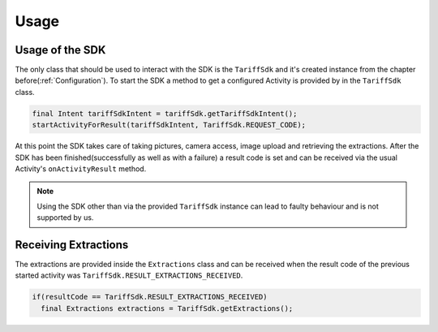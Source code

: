 .. _usage:

=====
Usage
=====


Usage of the SDK
================

The only class that should be used to interact with the SDK is the ``TariffSdk`` and it's created instance from the chapter before(:ref:`Configuration`).
To start the SDK a method to get a configured Activity is provided by in the ``TariffSdk`` class.

.. code-block:: java

  final Intent tariffSdkIntent = tariffSdk.getTariffSdkIntent();
  startActivityForResult(tariffSdkIntent, TariffSdk.REQUEST_CODE);

At this point the SDK takes care of taking pictures, camera access, image upload and retrieving the extractions.
After the SDK has been finished(successfully as well as with a failure) a result code is set and can be received via the usual Activity's ``onActivityResult`` method.

.. note:: Using the SDK other than via the provided ``TariffSdk`` instance can lead to faulty behaviour and is not supported by us.

Receiving Extractions
=====================

The extractions are provided inside the ``Extractions`` class and can be received when the result code of the previous started activity was ``TariffSdk.RESULT_EXTRACTIONS_RECEIVED``.

.. code-block:: java

  if(resultCode == TariffSdk.RESULT_EXTRACTIONS_RECEIVED)
    final Extractions extractions = TariffSdk.getExtractions();
